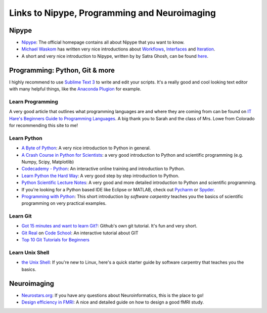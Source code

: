 =============================================
Links to Nipype, Programming and Neuroimaging
=============================================


Nipype
======

- `Nipype <http://nipype.readthedocs.io/en/latest/>`_: The official homepage contains all about Nipype that you want to know.
- `Michael Waskom <https://github.com/mwaskom/nipype_concepts>`_ has written very nice introductions about `Workflows <http://nbviewer.jupyter.org/github/mwaskom/nipype_concepts/blob/master/workflows.ipynb>`_, `Interfaces <http://nbviewer.jupyter.org/github/mwaskom/nipype_concepts/blob/master/interfaces.ipynb>`_ and `Iteration <http://nbviewer.jupyter.org/github/mwaskom/nipype_concepts/blob/master/iteration.ipynb>`_.
- A short and very nice introduction to Nipype, written by by Satra Ghosh, can be found `here <http://nbviewer.jupyter.org/github/nipy/nipype/blob/master/examples/nipype_tutorial.ipynb>`_.


Programming: Python, Git & more
===============================

I highly recommend to use `Sublime Text 3 <http://www.sublimetext.com/3>`_ to write and edit your scripts. It's a really good and cool looking text editor with many helpful things, like the `Anaconda Plugion <http://damnwidget.github.io/anaconda/>`_ for example.


Learn Programming
-----------------

A very good article that outlines what programming languages are and where they are coming from can be found on `IT Hare's Beginners Guide to Programming Languages <http://ithare.com/a-beginners-guide-to-programming-languages/>`_. A big thank you to Sarah and the class of Mrs. Lowe from Colorado for recommending this site to me!


Learn Python
------------

- `A Byte of Python <http://python.swaroopch.com/>`_: A very nice introduction to Python in general.
- `A Crash Course in Python for Scientists <http://nbviewer.jupyter.org/gist/rpmuller/5920182>`_: a very good introduction to Python and scientific programming (e.g. Numpy, Scipy, Matplotlib)
- `Codecademy - Python <https://www.codecademy.com/learn/python>`_: An interactive online training and introduction to Python.
- `Learn Python the Hard Way <http://learnpythonthehardway.org/book/index.html>`_: A very good step by step introduction to Python.
- `Python Scientific Lecture Notes <http://www.scipy-lectures.org/>`_: A very good and more detailed introduction to Python and scientific programming.
- If you're looking for a Python based IDE like Eclipse or MATLAB, check out `Pycharm <https://www.jetbrains.com/pycharm/>`_ or `Spyder <https://github.com/spyder-ide/spyder/>`_.
- `Programming with Python <http://swcarpentry.github.io/python-novice-inflammation/>`_: This short introduction by *software carpentry* teaches you the basics of scientific programming on very practical examples.


Learn Git
---------

- `Got 15 minutes and want to learn Git? <https://try.github.io/levels/1/challenges/1>`_: Github's own git tutorial. It's fun and very short.
- `Git Real <http://gitreal.codeschool.com/>`_ on `Code School <https://www.codeschool.com/>`_: An interactive tutorial about GIT
- `Top 10 Git Tutorials for Beginners <http://sixrevisions.com/resources/git-tutorials-beginners/>`_


Learn Unix Shell
----------------

- `the Unix Shell <http://swcarpentry.github.io/shell-novice/>`_: If you're new to Linux, here's a quick starter guide by software carpentry that teaches you the basics.


Neuroimaging
============

- `Neurostars.org <https://neurostars.org/>`_: If you have any questions about Neuroinformatics, this is the place to go! 
- `Design efficiency in FMRI <http://imaging.mrc-cbu.cam.ac.uk/imaging/DesignEfficiency>`_: A nice and detailed guide on how to design a good fMRI study.
